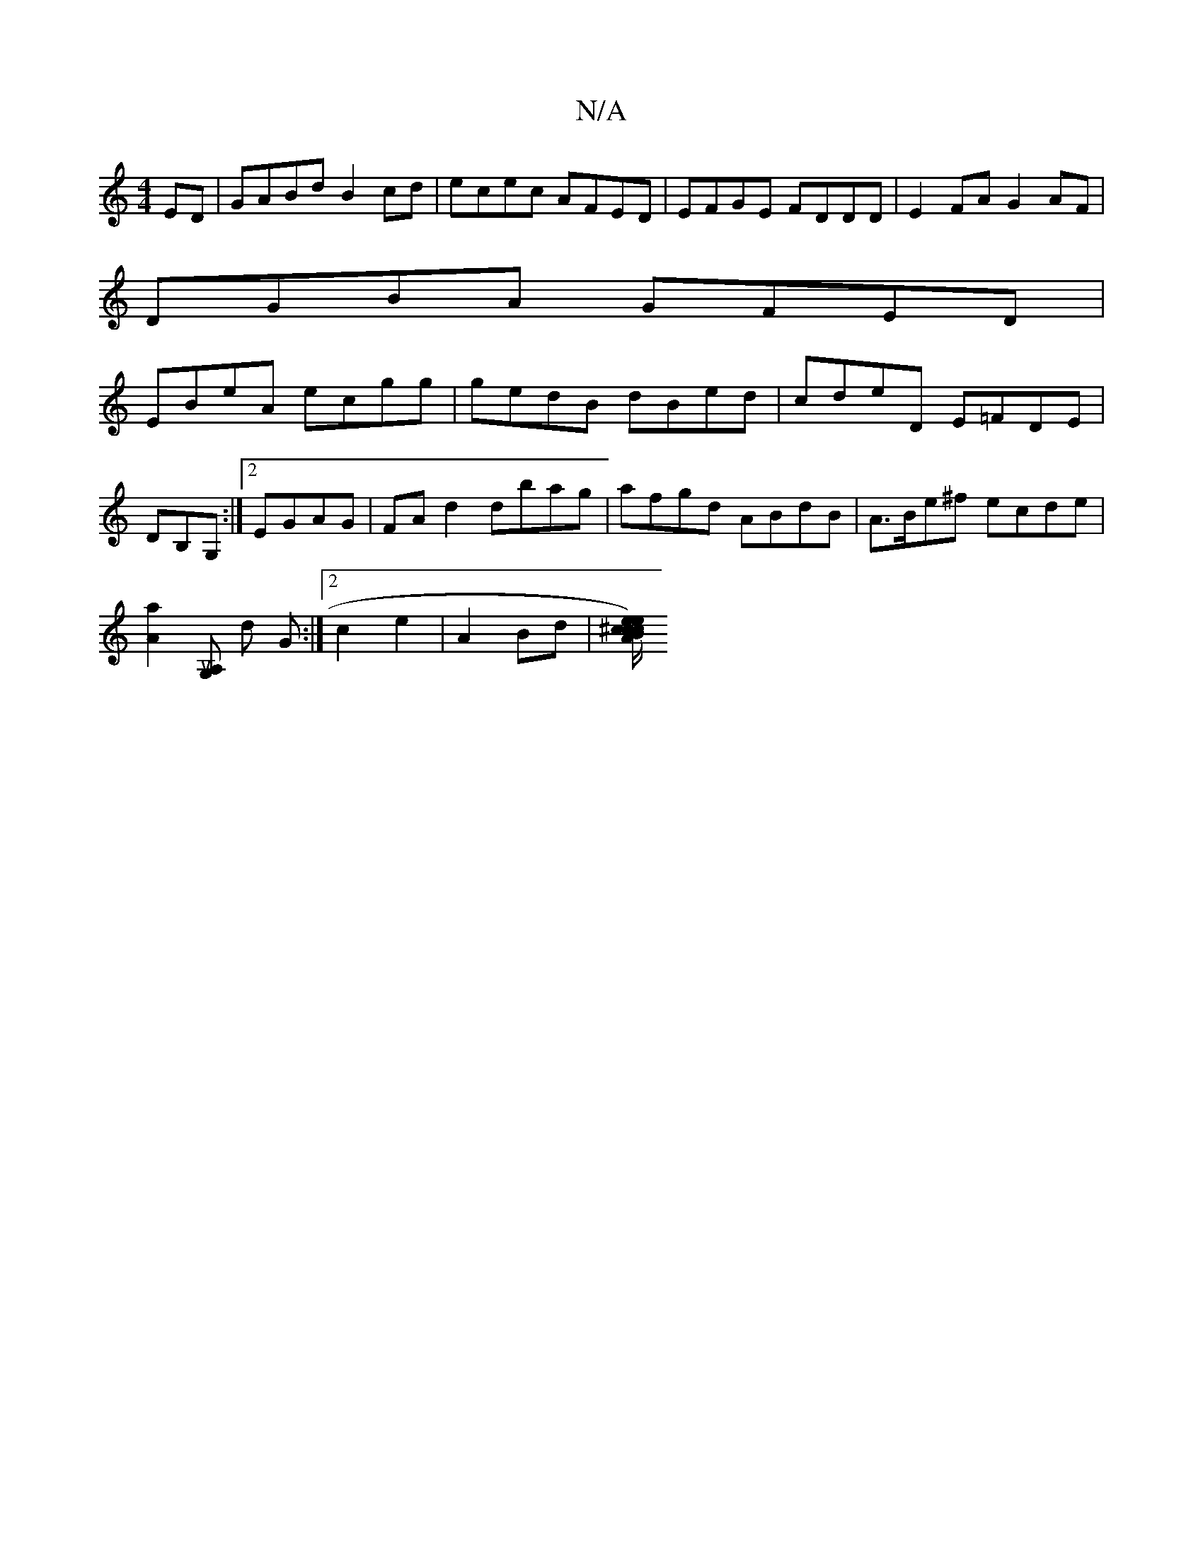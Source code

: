 X:1
T:N/A
M:4/4
R:N/A
K:Cmajor
ED|GABd B2cd|ecec AFED|EFGE FDDD|E2FA G2AF|
DGBA GFED|
EBeA ecgg|gedB dBed|cdeD E=FDE| DB,G, :|2 EGAG | FA d2 dbag | afgd ABdB | A>Be^f ecde |
[a2A2][A,uG,] d G :|[2 c2 e2 | A2 Bd |[^c/e/) ce |2 AB c2